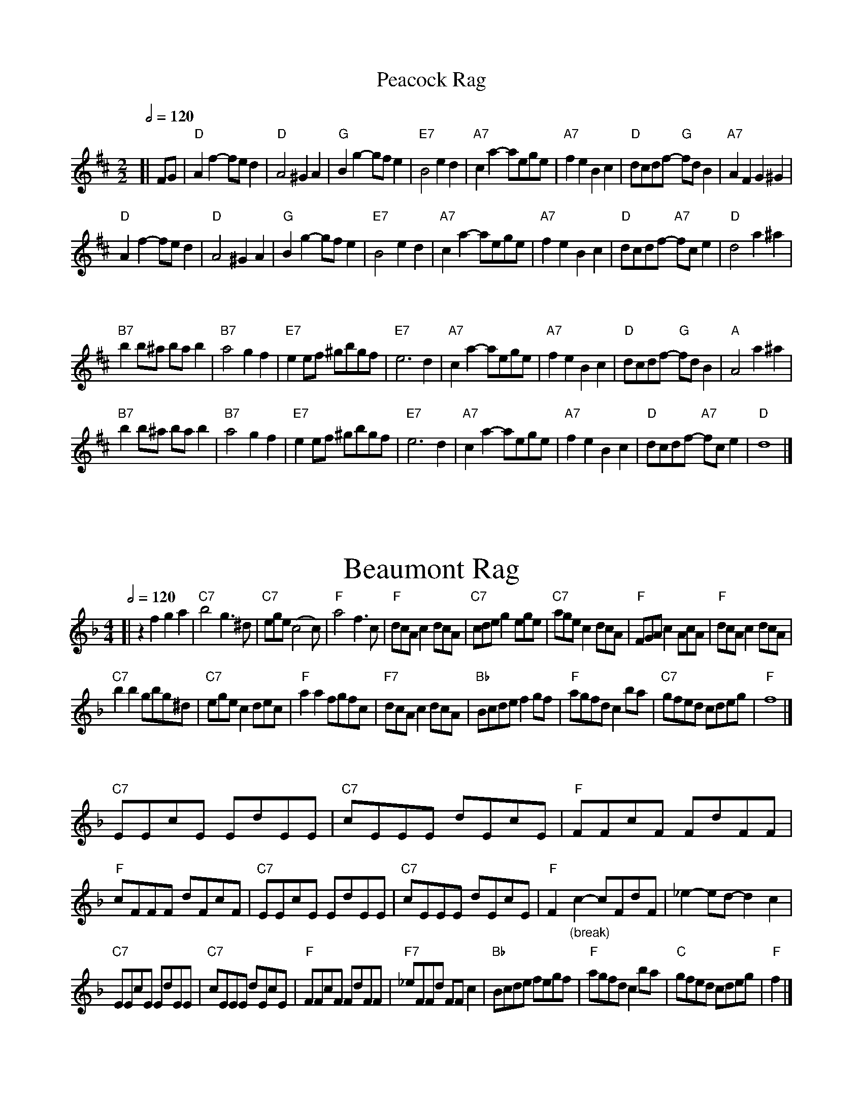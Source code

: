 X:565
T:Peacock Rag
S:Colin Hume's website,  colinhume.com  - chords can also be printed below the stave.
%%subtitlefont Times-Roman 28
Q:1/2=120
M:2/2
L:1/4
K:D
[| F/G/ | "D"Af -f/e/d | "D"A2 ^GA | "G"Bg -g/f/e | "E7"B2 ed |\
"A7"ca -a/e/g/e/ | "A7"fe Bc | "D"d/c/d/f/ - "G"f/d/B | "A7"AF G^G |
"D"Af -f/e/d | "D"A2 ^GA | "G"Bg -g/f/e | "E7"B2 ed |\
"A7"ca -a/e/g/e/ | "A7"fe Bc | "D"d/c/d/f/ - "A7"f/c/e | "D"d2 a^a |
%%vskip 30
"B7"bb/^a/ b/a/b | "B7"a2 gf | "E7"ee/f/ ^g/b/g/f/ | "E7"e3d |\
"A7"ca -a/e/g/e/ | "A7"fe Bc | "D"d/c/d/f/ - "G"f/d/B | "A"A2 a^a |
"B7"bb/^a/ b/a/b | "B7"a2 gf | "E7"ee/f/ ^g/b/g/f/ | "E7"e3d |\
"A7"ca -a/e/g/e/ | "A7"fe Bc | "D"d/c/d/f/ - "A7"f/c/e | "D"d4 |]
%%vskip 60
T:Beaumont Rag
Q:1/2=120
M:4/4
L:1/8
K:F
[| z2f2g2a2 | "C7"b4g3^d | "C7"ege(c4c) | "F"a4f3c | "F"dcAc2dcA |\
"C7"cdeg2ege | "C7"agec2dcA | "F"FGAc2AcA | "F"dcAc2dcA |
"C7"b2b2gbg^d | "C7"egec2dec | "F"a2a2fgfc | "F7"dcAc2dcA |\
"Bb"Bcdef2gf | "F"agfdc2ba | "C7"gfed cdeg | "F"f8 |]
%%vskip 30
"C7"EEcE EdEE | "C7"cEEE dEcE | "F"FFcF FdFF | "F"cFFF dFcF |\
"C7"EEcE EdEE | "C7"cEEE dEcE | [I:MIDI=gchord bzzz] "F"F2 "_(break)"c2-cFdF | [I:MIDI=gchordoff] _e2-ed- d2c2 |
[I:MIDI=gchordon] [I:MIDI=gchord fzczfzcz] "C7"EEcE EdEE | "C7"cEEE dEcE | "F"FFcF FdFF | "F7"_eFFd FFc2 |\
"Bb"Bcde fegf | "F"agfdc2ba | "C"gfed cdeg | "F"f2 |]
